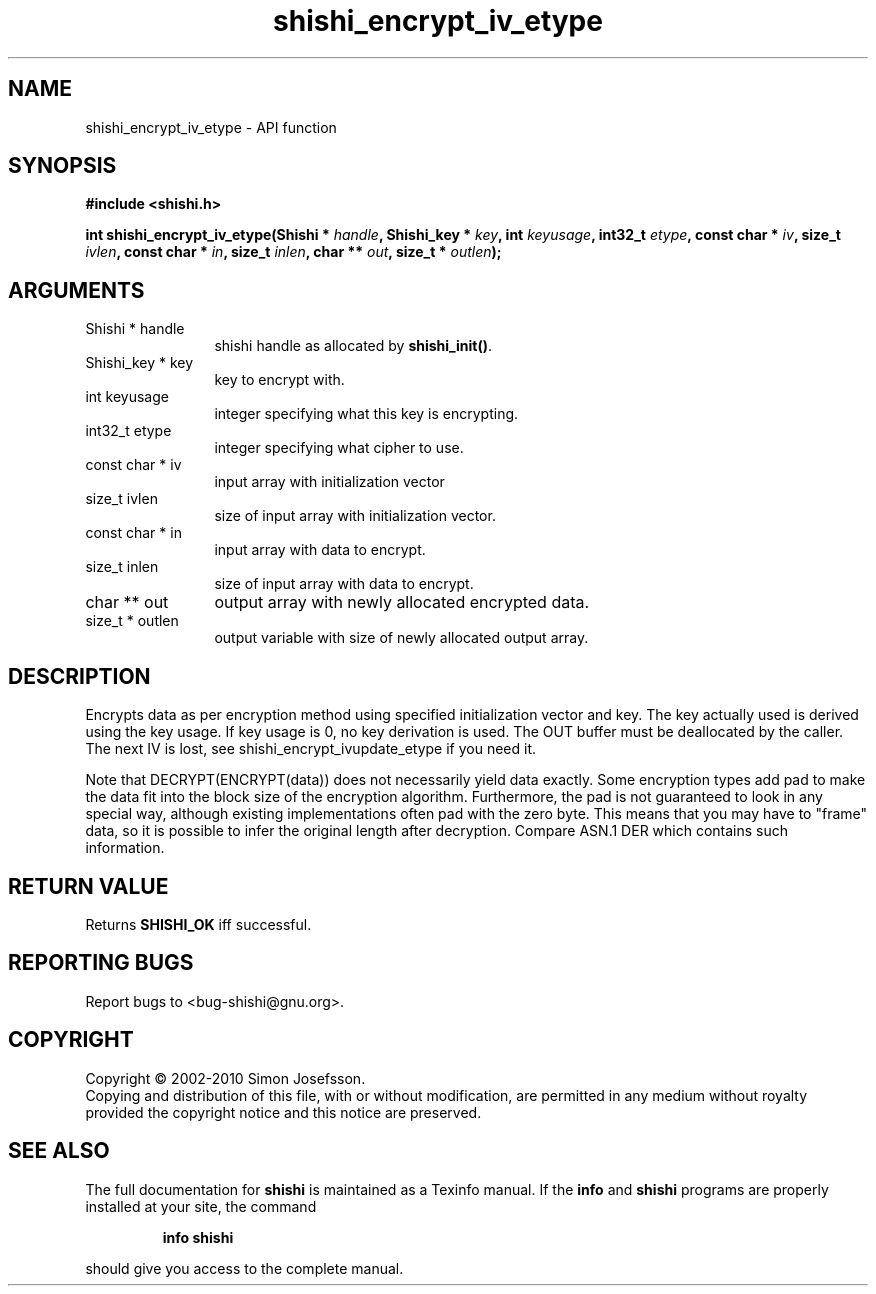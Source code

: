 .\" DO NOT MODIFY THIS FILE!  It was generated by gdoc.
.TH "shishi_encrypt_iv_etype" 3 "1.0.2" "shishi" "shishi"
.SH NAME
shishi_encrypt_iv_etype \- API function
.SH SYNOPSIS
.B #include <shishi.h>
.sp
.BI "int shishi_encrypt_iv_etype(Shishi * " handle ", Shishi_key * " key ", int " keyusage ", int32_t " etype ", const char * " iv ", size_t " ivlen ", const char * " in ", size_t " inlen ", char ** " out ", size_t * " outlen ");"
.SH ARGUMENTS
.IP "Shishi * handle" 12
shishi handle as allocated by \fBshishi_init()\fP.
.IP "Shishi_key * key" 12
key to encrypt with.
.IP "int keyusage" 12
integer specifying what this key is encrypting.
.IP "int32_t etype" 12
integer specifying what cipher to use.
.IP "const char * iv" 12
input array with initialization vector
.IP "size_t ivlen" 12
size of input array with initialization vector.
.IP "const char * in" 12
input array with data to encrypt.
.IP "size_t inlen" 12
size of input array with data to encrypt.
.IP "char ** out" 12
output array with newly allocated encrypted data.
.IP "size_t * outlen" 12
output variable with size of newly allocated output array.
.SH "DESCRIPTION"
Encrypts data as per encryption method using specified
initialization vector and key.  The key actually used is derived
using the key usage.  If key usage is 0, no key derivation is used.
The OUT buffer must be deallocated by the caller.  The next IV is
lost, see shishi_encrypt_ivupdate_etype if you need it.

Note that DECRYPT(ENCRYPT(data)) does not necessarily yield data
exactly.  Some encryption types add pad to make the data fit into
the block size of the encryption algorithm.  Furthermore, the pad
is not guaranteed to look in any special way, although existing
implementations often pad with the zero byte.  This means that you
may have to "frame" data, so it is possible to infer the original
length after decryption.  Compare ASN.1 DER which contains such
information.
.SH "RETURN VALUE"
Returns \fBSHISHI_OK\fP iff successful.
.SH "REPORTING BUGS"
Report bugs to <bug-shishi@gnu.org>.
.SH COPYRIGHT
Copyright \(co 2002-2010 Simon Josefsson.
.br
Copying and distribution of this file, with or without modification,
are permitted in any medium without royalty provided the copyright
notice and this notice are preserved.
.SH "SEE ALSO"
The full documentation for
.B shishi
is maintained as a Texinfo manual.  If the
.B info
and
.B shishi
programs are properly installed at your site, the command
.IP
.B info shishi
.PP
should give you access to the complete manual.
